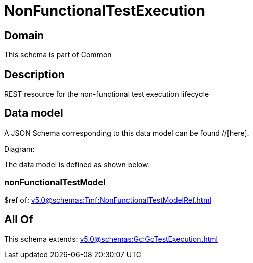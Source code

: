 = NonFunctionalTestExecution

[#domain]
== Domain

This schema is part of Common

[#description]
== Description
REST resource for the non-functional test execution lifecycle


[#data_model]
== Data model

A JSON Schema corresponding to this data model can be found //[here].

Diagram:


The data model is defined as shown below:


=== nonFunctionalTestModel
$ref of: xref:v5.0@schemas:Tmf:NonFunctionalTestModelRef.adoc[]


[#all_of]
== All Of

This schema extends: xref:v5.0@schemas:Gc:GcTestExecution.adoc[]
